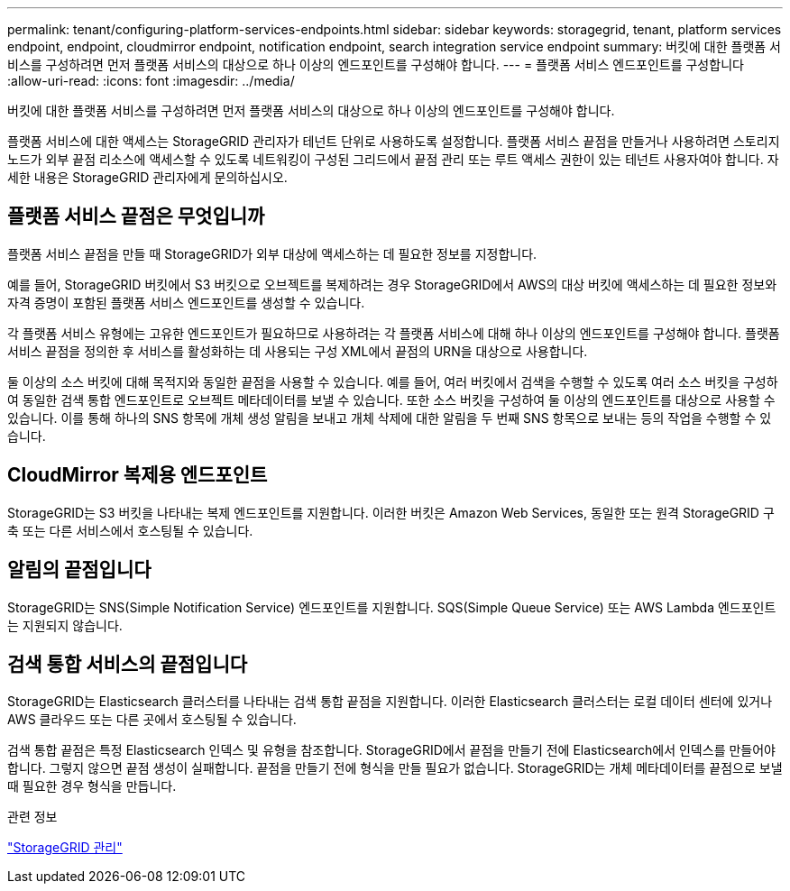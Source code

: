 ---
permalink: tenant/configuring-platform-services-endpoints.html 
sidebar: sidebar 
keywords: storagegrid, tenant, platform services endpoint, endpoint, cloudmirror endpoint, notification endpoint, search integration service endpoint 
summary: 버킷에 대한 플랫폼 서비스를 구성하려면 먼저 플랫폼 서비스의 대상으로 하나 이상의 엔드포인트를 구성해야 합니다. 
---
= 플랫폼 서비스 엔드포인트를 구성합니다
:allow-uri-read: 
:icons: font
:imagesdir: ../media/


[role="lead"]
버킷에 대한 플랫폼 서비스를 구성하려면 먼저 플랫폼 서비스의 대상으로 하나 이상의 엔드포인트를 구성해야 합니다.

플랫폼 서비스에 대한 액세스는 StorageGRID 관리자가 테넌트 단위로 사용하도록 설정합니다. 플랫폼 서비스 끝점을 만들거나 사용하려면 스토리지 노드가 외부 끝점 리소스에 액세스할 수 있도록 네트워킹이 구성된 그리드에서 끝점 관리 또는 루트 액세스 권한이 있는 테넌트 사용자여야 합니다. 자세한 내용은 StorageGRID 관리자에게 문의하십시오.



== 플랫폼 서비스 끝점은 무엇입니까

플랫폼 서비스 끝점을 만들 때 StorageGRID가 외부 대상에 액세스하는 데 필요한 정보를 지정합니다.

예를 들어, StorageGRID 버킷에서 S3 버킷으로 오브젝트를 복제하려는 경우 StorageGRID에서 AWS의 대상 버킷에 액세스하는 데 필요한 정보와 자격 증명이 포함된 플랫폼 서비스 엔드포인트를 생성할 수 있습니다.

각 플랫폼 서비스 유형에는 고유한 엔드포인트가 필요하므로 사용하려는 각 플랫폼 서비스에 대해 하나 이상의 엔드포인트를 구성해야 합니다. 플랫폼 서비스 끝점을 정의한 후 서비스를 활성화하는 데 사용되는 구성 XML에서 끝점의 URN을 대상으로 사용합니다.

둘 이상의 소스 버킷에 대해 목적지와 동일한 끝점을 사용할 수 있습니다. 예를 들어, 여러 버킷에서 검색을 수행할 수 있도록 여러 소스 버킷을 구성하여 동일한 검색 통합 엔드포인트로 오브젝트 메타데이터를 보낼 수 있습니다. 또한 소스 버킷을 구성하여 둘 이상의 엔드포인트를 대상으로 사용할 수 있습니다. 이를 통해 하나의 SNS 항목에 개체 생성 알림을 보내고 개체 삭제에 대한 알림을 두 번째 SNS 항목으로 보내는 등의 작업을 수행할 수 있습니다.



== CloudMirror 복제용 엔드포인트

StorageGRID는 S3 버킷을 나타내는 복제 엔드포인트를 지원합니다. 이러한 버킷은 Amazon Web Services, 동일한 또는 원격 StorageGRID 구축 또는 다른 서비스에서 호스팅될 수 있습니다.



== 알림의 끝점입니다

StorageGRID는 SNS(Simple Notification Service) 엔드포인트를 지원합니다. SQS(Simple Queue Service) 또는 AWS Lambda 엔드포인트는 지원되지 않습니다.



== 검색 통합 서비스의 끝점입니다

StorageGRID는 Elasticsearch 클러스터를 나타내는 검색 통합 끝점을 지원합니다. 이러한 Elasticsearch 클러스터는 로컬 데이터 센터에 있거나 AWS 클라우드 또는 다른 곳에서 호스팅될 수 있습니다.

검색 통합 끝점은 특정 Elasticsearch 인덱스 및 유형을 참조합니다. StorageGRID에서 끝점을 만들기 전에 Elasticsearch에서 인덱스를 만들어야 합니다. 그렇지 않으면 끝점 생성이 실패합니다. 끝점을 만들기 전에 형식을 만들 필요가 없습니다. StorageGRID는 개체 메타데이터를 끝점으로 보낼 때 필요한 경우 형식을 만듭니다.

.관련 정보
link:../admin/index.html["StorageGRID 관리"]
